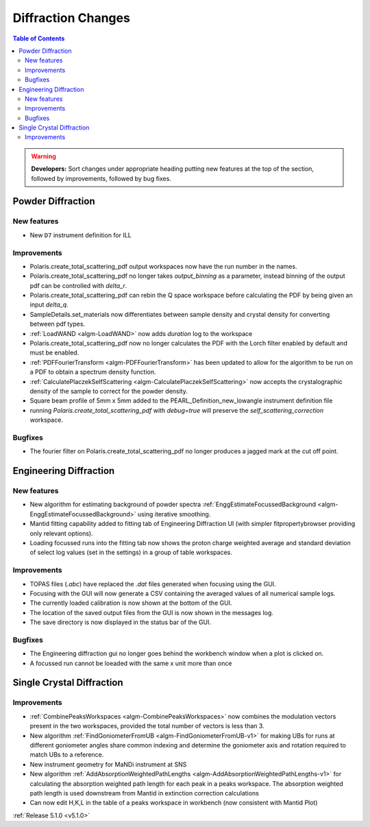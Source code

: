 ===================
Diffraction Changes
===================

.. contents:: Table of Contents
   :local:

.. warning:: **Developers:** Sort changes under appropriate heading
    putting new features at the top of the section, followed by
    improvements, followed by bug fixes.

Powder Diffraction
------------------
New features
^^^^^^^^^^^^
- New ``D7`` instrument definition for ILL 

Improvements
^^^^^^^^^^^^
- Polaris.create_total_scattering_pdf output workspaces now have the run number in the names.
- Polaris.create_total_scattering_pdf no longer takes `output_binning` as a parameter, instead binning of the output pdf can be controlled with `delta_r`.
- Polaris.create_total_scattering_pdf can rebin the Q space workspace before calculating the PDF by being given an input `delta_q`.
- SampleDetails.set_materials now differentiates between sample density and crystal density for converting between pdf types.
- :ref:`LoadWAND <algm-LoadWAND>` now adds `duration` log to the workspace
- Polaris.create_total_scattering_pdf now no longer calculates the PDF with the Lorch filter enabled by default and must be enabled.
- :ref:`PDFFourierTransform <algm-PDFFourierTransform>` has been updated to allow for the algorithm to be run on a PDF to obtain a spectrum density function.
- :ref:`CalculatePlaczekSelfScattering <algm-CalculatePlaczekSelfScattering>` now accepts the crystalographic density of the sample to correct for the powder density.
- Square beam profile of 5mm x 5mm added to the PEARL_Definition_new_lowangle instrument definition file
- running `Polaris.create_total_scattering_pdf` with `debug=true` will preserve the `self_scattering_correction` workspace.

Bugfixes
^^^^^^^^
- The fourier filter on Polaris.create_total_scattering_pdf no longer produces a jagged mark at the cut off point.

Engineering Diffraction
-----------------------
New features
^^^^^^^^^^^^
- New algorithm for estimating background of powder spectra :ref:`EnggEstimateFocussedBackground <algm-EnggEstimateFocussedBackground>` using iterative smoothing.
- Mantid fitting capability added to fitting tab of Engineering Diffraction UI (with simpler fitpropertybrowser providing only relevant options).
- Loading focussed runs into the fitting tab now shows the proton charge weighted average and standard deviation of select log values (set in the settings) in a group of table workspaces.

Improvements
^^^^^^^^^^^^
- TOPAS files (`.abc`) have replaced the `.dat` files generated when focusing using the GUI.
- Focusing with the GUI will now generate a CSV containing the averaged values of all numerical sample logs.
- The currently loaded calibration is now shown at the bottom of the GUI.
- The location of the saved output files from the GUI is now shown in the messages log.
- The save directory is now displayed in the status bar of the GUI.

Bugfixes
^^^^^^^^
- The Engineering diffraction gui no longer goes behind the workbench window when a plot is clicked on.
- A focussed run cannot be loeaded with the same x unit more than once

Single Crystal Diffraction
--------------------------
Improvements
^^^^^^^^^^^^
- :ref:`CombinePeaksWorkspaces <algm-CombinePeaksWorkspaces>` now combines the modulation vectors present in the two workspaces, provided the total number of vectors is less than 3.
- New algorithm :ref:`FindGoniometerFromUB <algm-FindGoniometerFromUB-v1>` for making UBs for runs at different goniometer angles share common indexing and determine the goniometer axis and rotation required to match UBs to a reference.
- New instrument geometry for MaNDi instrument at SNS
- New algorithm :ref:`AddAbsorptionWeightedPathLengths <algm-AddAbsorptionWeightedPathLengths-v1>` for calculating the absorption weighted path length for each peak in a peaks workspace. The absorption weighted path length is used downstream from Mantid in extinction correction calculations
- Can now edit H,K,L in the table of a peaks workspace in workbench (now consistent with Mantid Plot)

:ref:`Release 5.1.0 <v5.1.0>`
